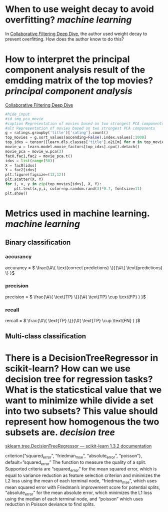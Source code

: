 * When to use weight decay to avoid overfitting? [[machine learning]]
In [[https://github.com/fastai/fastbook/blob/master/08_collab.ipynb][Collaborative Filtering Deep Dive]], the author used weight decay to prevent overfitting. How does the author know to do this?
* How to interpret the principal component analysis result of the emdding matrix of the top movies? [[principal component analysis]]
[[https://github.com/fastai/fastbook/blob/master/08_collab.ipynb][Collaborative Filtering Deep Dive]]
#+BEGIN_SRC python 
#hide_input
#id img_pca_movie
#caption Representation of movies based on two strongest PCA components
#alt Representation of movies based on two strongest PCA components
g = ratings.groupby('title')['rating'].count()
top_movies = g.sort_values(ascending=False).index.values[:1000]
top_idxs = tensor([learn.dls.classes['title'].o2i[m] for m in top_movies])
movie_w = learn.model.movie_factors[top_idxs].cpu().detach()
movie_pca = movie_w.pca(3)
fac0,fac1,fac2 = movie_pca.t()
idxs = list(range(50))
X = fac0[idxs]
Y = fac2[idxs]
plt.figure(figsize=(12,12))
plt.scatter(X, Y)
for i, x, y in zip(top_movies[idxs], X, Y):
    plt.text(x,y,i, color=np.random.rand(3)*0.7, fontsize=11)
plt.show()
#+END_SRC
* Metrics used in machine learning. [[machine learning]]
** Binary classification
*** accurancy
accurancy = \( \frac{\#\{ \text{correct predictions} \}}{\#\{ \text{predictions} \} }\)
*** precision
precision = \( \frac{\#\{ \text{TP} \}}{\#( \text{TP} \cup \text{FP} )  }\)
*** recall
rercall = \( \frac{\#\{ \text{TP} \}}{\#( \text{TP} \cup \text{FN} )  }\)
** Multi-class classification
* There is a DecisionTreeRegressor in scikit-learn? How can we use decision tree for regression tasks? What is the staticstical value that we want to minimize while divide a set into two subsets? This value should represent how homogenous the two subsets are. [[decision tree]]
[[https://scikit-learn.org/stable/modules/generated/sklearn.tree.DecisionTreeRegressor.html][sklearn.tree.DecisionTreeRegressor — scikit-learn 1.3.2 documentation]]
#+BEGIN_QUOTE
criterion{“squared_error”, “friedman_mse”, “absolute_error”, “poisson”}, default=”squared_error”
The function to measure the quality of a split. Supported criteria are “squared_error” for the mean squared error, which is equal to variance reduction as feature selection criterion and minimizes the L2 loss using the mean of each terminal node, “friedman_mse”, which uses mean squared error with Friedman’s improvement score for potential splits, “absolute_error” for the mean absolute error, which minimizes the L1 loss using the median of each terminal node, and “poisson” which uses reduction in Poisson deviance to find splits.
#+END_QUTOE